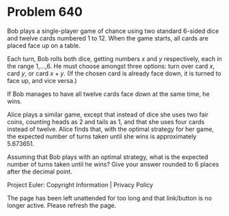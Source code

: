 *   Problem 640

   Bob plays a single-player game of chance using two standard 6-sided dice
   and twelve cards numbered 1 to 12. When the game starts, all cards are
   placed face up on a table.

   Each turn, Bob rolls both dice, getting numbers $x$ and $y$ respectively,
   each in the range 1,...,6. He must choose amongst three options: turn over
   card $x$, card $y$, or card $x+y$. (If the chosen card is already face
   down, it is turned to face up, and vice versa.)

   If Bob manages to have all twelve cards face down at the same time, he
   wins.

   Alice plays a similar game, except that instead of dice she uses two fair
   coins, counting heads as 2 and tails as 1, and that she uses four cards
   instead of twelve. Alice finds that, with the optimal strategy for her
   game, the expected number of turns taken until she wins is approximately
   5.673651.

   Assuming that Bob plays with an optimal strategy, what is the expected
   number of turns taken until he wins? Give your answer rounded to 6 places
   after the decimal point.

   Project Euler: Copyright Information | Privacy Policy

   The page has been left unattended for too long and that link/button is no
   longer active. Please refresh the page.
